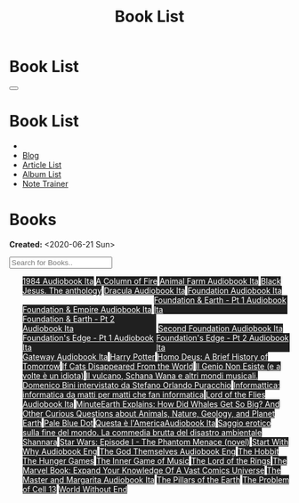 #+OPTIONS: num:nil toc:t H:4
#+OPTIONS: html-preamble:nil html-postamble:nil html-scripts:t html-style:nil
#+TITLE: Book List

#+DESCRIPTION: Book List
#+KEYWORDS: Book List
#+HTML_HEAD_EXTRA: <link rel="shortcut icon" href="images/favicon.ico" type="image/x-icon">
#+HTML_HEAD_EXTRA: <link rel="icon" href="images/favicon.ico" type="image/x-icon">
#+HTML_HEAD_EXTRA:  <link rel="stylesheet" href="https://cdnjs.cloudflare.com/ajax/libs/font-awesome/5.13.0/css/all.min.css">
#+HTML_HEAD_EXTRA:  <link href="https://fonts.googleapis.com/css?family=Montserrat" rel="stylesheet" type="text/css">
#+HTML_HEAD_EXTRA:  <link href="https://fonts.googleapis.com/css?family=Lato" rel="stylesheet" type="text/css">
#+HTML_HEAD_EXTRA:  <script src="https://ajax.googleapis.com/ajax/libs/jquery/3.5.1/jquery.min.js"></script>
#+HTML_HEAD_EXTRA:  <script src="js/elementSearch.js"></script>
#+HTML_HEAD_EXTRA:  <link rel="stylesheet" href="css/main.css">
#+HTML_HEAD_EXTRA:  <link rel="stylesheet" href="css/blog.css">

#+HTML_HEAD_EXTRA: <style>body { padding-top: 100px; }</style>

* Book List
  :PROPERTIES:
  :HTML_CONTAINER_CLASS: text-center navbar navbar-inverse navbar-fixed-top
  :CUSTOM_ID: navbar
  :END:

  #+BEGIN_EXPORT html
      <button type="button" class="navbar-toggle" data-toggle="collapse" data-target="#collapsableNavbar">
      <span class="icon-bar"></span>
      <span class="icon-bar"></span>
      <span class="icon-bar"></span>
      </button>
      <h1 id="navbarTitle" class="navbar-text">Book List</h1>
      <div class="collapse navbar-collapse" id="collapsableNavbar">
      <ul class="nav navbar-nav">
      <li><a title="Home" href="./index.html"><i class="fas fa-home fa-3x" aria-hidden="true"></i></a></li>
      <li><a title="Blog Main Page" href="./blog.html" class="navbar-text h3">Blog</a></li>
      <li><a title="Article List" href="./articleList.html" class="navbar-text h3">Article List</a></li>
<li><a title="Album List" href="./albumList.html" class="navbar-text h3">Album List</a></li>
    <li><a title="Note Trainer" href="./NoteTrainer/NoteTrainer.html" class="navbar-text h3">Note Trainer</a></li>
      </ul>
      </div>
  #+END_EXPORT


* Books
  :PROPERTIES:
  :CUSTOM_ID: Books
  :END:

  **Created:** <2020-06-21 Sun>

  #+BEGIN_EXPORT HTML
  <input type="text" id="elementSearch" onkeyup="elementSearch('bookList')" placeholder="Search for Books.." title="Type in an Book Title">
  <p id="totalBookCount"></p>
  <ul id="bookList" class="list-group">
  <a target="_blank" href="https://www.youtube.com/watch?v=LeZC-nKwKvo"                                                                                                                                                                                                                 class="list-group-item list-group-item-action book" style="color: #fff; background-color: #202020;"                                   >1984 <span class="label label-info">Audiobook Ita</span></a>
  <a target="_blank" href="https://en.wikipedia.org/wiki/A_Column_of_Fire"                                                                                                                                                                                                              class="list-group-item list-group-item-action book" style="color: #fff; background-color: #202020;"                                   >A Column of Fire</a>
  <a target="_blank" href="https://youtu.be/BInAElMNUBc"                                                                                                                                                                                                                                class="list-group-item list-group-item-action book" style="color: #fff; background-color: #202020;"                                   >Animal Farm <span class="label label-info">Audiobook Ita</span></a>
  <a target="_blank" href="https://www.amazon.it/gp/product/8861270239/ref=ppx_yo_dt_b_asin_title_o01_s00?ie=UTF8&psc=1"                                                                                                                                                                class="list-group-item list-group-item-action book" style="color: #fff; background-color: #202020;"                                   >Black Jesus. The anthology</a>
  <a target="_blank" href="https://youtu.be/rBK_NmAp3Js"                                                                                                                                                                                                                                class="list-group-item list-group-item-action book" style="color: #fff; background-color: #202020;"                                   >Dracula <span class="label label-info">Audiobook Ita</span></a>
  <a target="_blank" href="https://youtu.be/77bkeNuYLFs"                                                                                                                                                                                                                                class="list-group-item list-group-item-action book" style="color: #fff; background-color: #202020;"                                   >Foundation <span class="label label-info">Audiobook Ita</span></a>
  <a target="_blank" href="https://youtu.be/0bddR1EIenE"                                                                                                                                                                                                                                class="list-group-item list-group-item-action book" style="color: #fff; background-color: #202020;"                                   >Foundation & Empire <span class="label label-info">Audiobook Ita</span></a>
  <a target="_blank" href="https://youtu.be/lDipzjHt0Ds"                                                                                                                                                                                                                                class="list-group-item list-group-item-action book" style="color: #fff; background-color: #202020; display: inline-block; width: 50%" >Foundation & Earth - Pt 1 <span class="label label-info">Audiobook Ita</span></a><a target="_blank" href="https://youtu.be/oQKV2-t0CLM" class="list-group-item list-group-item-action book" style="color: #fff; background-color: #202020;display: inline-block; width: 50%">Foundation & Earth - Pt 2 <span class="label label-info">Audiobook Ita</span></a>
  <a target="_blank" href="https://www.youtube.com/watch?v=KofSMmhWr74"                                                                                                                                                                                                                 class="list-group-item list-group-item-action book" style="color: #fff; background-color: #202020;"                                   >Second Foundation <span class="label label-info">Audiobook Ita</span></a>
  <a target="_blank" href="https://youtu.be/SA8zWPY5Yqc"                                                                                                                                                                                                                                class="list-group-item list-group-item-action book" style="color: #fff; background-color: #202020; display: inline-block; width: 50%" >Foundation's Edge - Pt 1 <span class="label label-info">Audiobook Ita</span></a><a target="_blank" href="https://youtu.be/o1V8x9FeH_M" class="list-group-item list-group-item-action book" style="color: #fff; background-color: #202020;display: inline-block; width: 50%">Foundation's Edge - Pt 2 <span class="label label-info">Audiobook Ita</span></a>
  <a target="_blank" href="https://youtu.be/P_v0nsSe2Ro"                                                                                                                                                                                                                                class="list-group-item list-group-item-action book" style="color: #fff; background-color: #202020;"                                   >Gateway <span class="label label-info">Audiobook Ita</span></a>
  <a target="_blank" href="https://en.wikipedia.org/wiki/Harry_Potter"                                                                                                                                                                                                                  class="list-group-item list-group-item-action book" style="color: #fff; background-color: #202020;"                                   >Harry Potter</a>
  <a target="_blank" href="https://en.wikipedia.org/wiki/Homo_Deus:_A_Brief_History_of_Tomorrow"                                                                                                                                                                                        class="list-group-item list-group-item-action book" style="color: #fff; background-color: #202020;"                                   >Homo Deus: A Brief History of Tomorrow</a>
  <a target="_blank" href="https://www.amazon.com/Cats-Disappeared-World-Genki-Kawamura/dp/1509889175"                                                                                                                                                                                  class="list-group-item list-group-item-action book" style="color: #fff; background-color: #202020;"                                   >If Cats Disappeared From the World</a>
  <a target="_blank" href="https://www.amazon.it/genio-non-esiste-volte-idiota/dp/8899684693"                                                                                                                                                                                           class="list-group-item list-group-item-action book" style="color: #fff; background-color: #202020;"                                   >Il Genio Non Esiste (e a volte è un idiota)</a>
  <a target="_blank" href="https://www.amazon.it/vulcano-musicali-Domenico-intervistato-Puracchio/dp/8899813302/ref=sr_1_1?__mk_it_IT=%C3%85M%C3%85%C5%BD%C3%95%C3%91&crid=2R7DQ6ED8MUL2&dchild=1&keywords=bini+domenico&qid=1629731687&s=books&sprefix=bini%2Cstripbooks%2C276&sr=1-1" class="list-group-item list-group-item-action book" style="color: #fff; background-color: #202020;"                                   >Il vulcano, Schana Wana e altri mondi musicali. Domenico Bini intervistato da Stefano Orlando Puracchio</a>
  <a target="_blank" href="https://www.amazon.it/gp/product/1521369038/ref=ppx_yo_dt_b_asin_title_o01_s00?ie=UTF8&psc=1"                                                                                                                                                                class="list-group-item list-group-item-action book" style="color: #fff; background-color: #202020;"                                   >Informattica: informatica da matti per matti che fan informatica</a>
  <a target="_blank" href="https://www.youtube.com/watch?v=NXmpkCK_WW0"                                                                                                                                                                                                                 class="list-group-item list-group-item-action book" style="color: #fff; background-color: #202020;"                                   >Lord of the Flies <span class="label label-info">Audiobook Ita</span></a>
  <a target="_blank" href="https://www.amazon.it/dp/B099NSRVFY/ref=dp-kindle-redirect?_encoding=UTF8&btkr=1"                                                                                                                                                                            class="list-group-item list-group-item-action book" style="color: #fff; background-color: #202020;"                                   >MinuteEarth Explains: How Did Whales Get So Big? And Other Curious Questions about Animals, Nature, Geology, and Planet Earth</a>
  <a target="_blank" href="https://en.wikipedia.org/wiki/Pale_Blue_Dot_(book)"                                                                                                                                                                                                          class="list-group-item list-group-item-action book" style="color: #fff; background-color: #202020;"                                   >Pale Blue Dot</a>
  <a target="_blank" href="http://fumacrom.com/2tTC5"                                                                                                                                                                                                                                   class="list-group-item list-group-item-action book" style="color: #fff; background-color: #202020;"                                   >Questa è l'America<span class="label label-info">Audiobook Ita</span></a>
  <a target="_blank" href="https://www.amazon.it/Saggio-erotico-commedia-disastro-ambientale/dp/8804731176"                                                                                                                                                                             class="list-group-item list-group-item-action book" style="color: #fff; background-color: #202020;"                                   >Saggio erotico sulla fine del mondo. La commedia brutta del disastro ambientale</a>
  <a target="_blank" href="https://en.wikipedia.org/wiki/Shannara"                                                                                                                                                                                                                      class="list-group-item list-group-item-action book" style="color: #fff; background-color: #202020;"                                   >Shannara</a>
  <a target="_blank" href="https://en.wikipedia.org/wiki/Star_Wars:_Episode_I_%E2%80%93_The_Phantom_Menace_(novel)"                                                                                                                                                                     class="list-group-item list-group-item-action book" style="color: #fff; background-color: #202020;"                                   >Star Wars: Episode I - The Phantom Menace (novel)</a>
  <a target="_blank" href="https://audiobookss.com/free-full-audiobook-start-with-why-by-simon-sinek.html"                                                                                                                                                                              class="list-group-item list-group-item-action book" style="color: #fff; background-color: #202020;"                                   >Start With Why <span class="label label-warning">Audiobook Eng</span></a>
  <a target="_blank" href="./articles/godsThemselvesInstructions.html"                                                                                                                                                                                                                  class="list-group-item list-group-item-action book" style="color: #fff; background-color: #202020;"                                   >The God Themselves <span class="label label-warning">Audiobook Eng</span></a>
  <a target="_blank" href="https://en.wikipedia.org/wiki/The_Hobbit"                                                                                                                                                                                                                    class="list-group-item list-group-item-action book" style="color: #fff; background-color: #202020;"                                   >The Hobbit</a>
  <a target="_blank" href="https://en.wikipedia.org/wiki/The_Hunger_Games"                                                                                                                                                                                                              class="list-group-item list-group-item-action book" style="color: #fff; background-color: #202020;"                                   >The Hunger Games</a>
  <a target="_blank" href="https://www.amazon.com/Inner-Game-Music-Barry-Green/dp/0385231261"                                                                                                                                                                                           class="list-group-item list-group-item-action book" style="color: #fff; background-color: #202020;"                                   >The Inner Game of Music</a>
  <a target="_blank" href="https://en.wikipedia.org/wiki/The_Lord_of_the_Rings"                                                                                                                                                                                                         class="list-group-item list-group-item-action book" style="color: #fff; background-color: #202020;"                                   >The Lord of the Rings</a>
  <a target="_blank" href="https://www.amazon.co.uk/Marvel-Book-Expand-Knowledge-Universe/dp/0241357659/ref=sr_1_1?keywords=the+marvel+book&qid=1644427573&sprefix=the+marvel+%2Caps%2C98&sr=8-1"                                                                                       class="list-group-item list-group-item-action book" style="color: #fff; background-color: #202020;"                                   >The Marvel Book: Expand Your Knowledge Of A Vast Comics Universe</a>
  <a target="_blank" href="https://youtu.be/zJsQK6ZUeIY"                                                                                                                                                                                                                                class="list-group-item list-group-item-action book" style="color: #fff; background-color: #202020;"                                   >The Master and Margarita <span class="label label-info">Audiobook Ita</span></a>
  <a target="_blank" href="https://en.wikipedia.org/wiki/The_Pillars_of_the_Earth"                                                                                                                                                                                                      class="list-group-item list-group-item-action book" style="color: #fff; background-color: #202020;"                                   >The Pillars of the Earth</a>
  <a target="_blank" href="https://en.wikipedia.org/wiki/The_Problem_of_Cell_13"                                                                                                                                                                                                        class="list-group-item list-group-item-action book" style="color: #fff; background-color: #202020;"                                   >The Problem of Cell 13</a>
  <a target="_blank" href="https://en.wikipedia.org/wiki/World_Without_End_(Follett_novel)"                                                                                                                                                                                             class="list-group-item list-group-item-action book" style="color: #fff; background-color: #202020;"                                   >World Without End</a>
  </ul>
#+END_EXPORT

#+begin_export html
<script type="text/javascript">
$(function() {
  $('#text-table-of-contents > ul li').first().css("display", "none");
  $('#text-table-of-contents > ul li:nth-child(2)').first().css("display", "none");
  $('#bookList > a').hover(function(){
  $(this).css("background-color", "#99ccff");
  }, function(){
  $(this).css("background-color", "#202020");
  });
  $('#table-of-contents').addClass("visible-lg")
  $('#totalBookCount').text("Total Books: " + $('.book').length)
});
</script>
#+end_export
